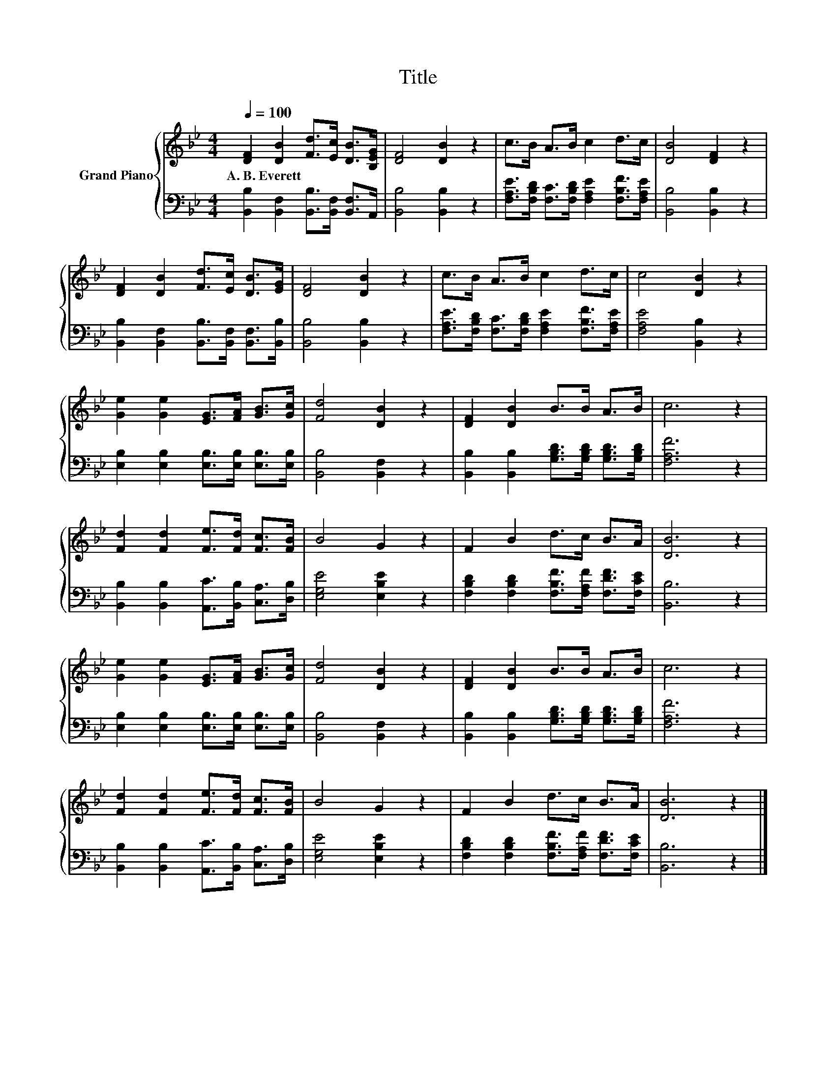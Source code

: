 X:1
T:Title
%%score { 1 | 2 }
L:1/8
Q:1/4=100
M:4/4
K:Bb
V:1 treble nm="Grand Piano"
V:2 bass 
V:1
 [DF]2 [DB]2 [Fd]>[Ec] [DB]>[B,EG] | [DF]4 [DB]2 z2 | c>B A>B c2 d>c | [DB]4 [DF]2 z2 | %4
w: A.~B.~Everett * * * * *||||
 [DF]2 [DB]2 [Fd]>[Ec] [DB]>[EG] | [DF]4 [DB]2 z2 | c>B A>B c2 d>c | c4 [DB]2 z2 | %8
w: ||||
 [Ge]2 [Ge]2 [EG]>[FA] [GB]>[Gc] | [Fd]4 [DB]2 z2 | [DF]2 [DB]2 B>B A>B | c6 z2 | %12
w: ||||
 [Fd]2 [Fd]2 [Fe]>[Fd] [Fc]>[FB] | B4 G2 z2 | F2 B2 d>c B>A | [DB]6 z2 | %16
w: ||||
 [Ge]2 [Ge]2 [EG]>[FA] [GB]>[Gc] | [Fd]4 [DB]2 z2 | [DF]2 [DB]2 B>B A>B | c6 z2 | %20
w: ||||
 [Fd]2 [Fd]2 [Fe]>[Fd] [Fc]>[FB] | B4 G2 z2 | F2 B2 d>c B>A | [DB]6 z2 |] %24
w: ||||
V:2
 [B,,B,]2 [B,,F,]2 [B,,B,]>[B,,F,] [B,,F,]>A,, | [B,,B,]4 [B,,B,]2 z2 | %2
 [F,A,E]>[F,B,D] [F,C]>[F,B,D] [F,A,E]2 [F,B,F]>[F,A,E] | [B,,B,]4 [B,,B,]2 z2 | %4
 [B,,B,]2 [B,,F,]2 [B,,B,]>[B,,F,] [B,,F,]>[B,,B,] | [B,,B,]4 [B,,B,]2 z2 | %6
 [F,A,E]>[F,B,D] [F,C]>[F,B,D] [F,A,E]2 [F,B,F]>[F,A,E] | [F,A,E]4 [B,,B,]2 z2 | %8
 [E,B,]2 [E,B,]2 [E,B,]>[E,B,] [E,B,]>[E,B,] | [B,,B,]4 [B,,F,]2 z2 | %10
 [B,,B,]2 [B,,B,]2 [G,B,D]>[G,B,D] [G,B,D]>[G,B,D] | [F,A,F]6 z2 | %12
 [B,,B,]2 [B,,B,]2 [A,,C]>[B,,B,] [C,A,]>[D,B,] | [E,G,E]4 [E,B,E]2 z2 | %14
 [F,B,D]2 [F,B,D]2 [F,B,F]>[F,A,F] [F,DF]>[F,CE] | [B,,B,]6 z2 | %16
 [E,B,]2 [E,B,]2 [E,B,]>[E,B,] [E,B,]>[E,B,] | [B,,B,]4 [B,,F,]2 z2 | %18
 [B,,B,]2 [B,,B,]2 [G,B,D]>[G,B,D] [G,B,D]>[G,B,D] | [F,A,F]6 z2 | %20
 [B,,B,]2 [B,,B,]2 [A,,C]>[B,,B,] [C,A,]>[D,B,] | [E,G,E]4 [E,B,E]2 z2 | %22
 [F,B,D]2 [F,B,D]2 [F,B,F]>[F,A,F] [F,DF]>[F,CE] | [B,,B,]6 z2 |] %24

